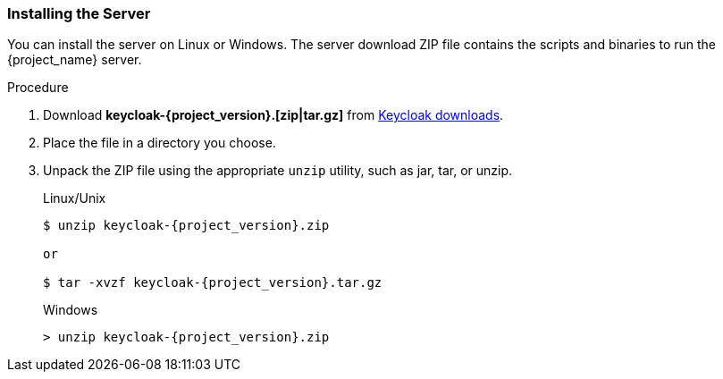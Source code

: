 
[id="standalone-keycloak-install"]
=== Installing the Server
You can install the server on Linux or Windows. The server download ZIP file contains the scripts and binaries to run the {project_name} server.

.Procedure

. Download *keycloak-{project_version}.[zip|tar.gz]* from  https://www.keycloak.org/downloads.html[Keycloak downloads].

. Place the file in a directory you choose.

. Unpack the ZIP file using the appropriate `unzip` utility, such as jar, tar, or unzip.

+
.Linux/Unix
[source,bash,subs=+attributes]
----
$ unzip keycloak-{project_version}.zip

or

$ tar -xvzf keycloak-{project_version}.tar.gz
----

+
.Windows
[source,bash,subs=+attributes]
----
> unzip keycloak-{project_version}.zip
----
